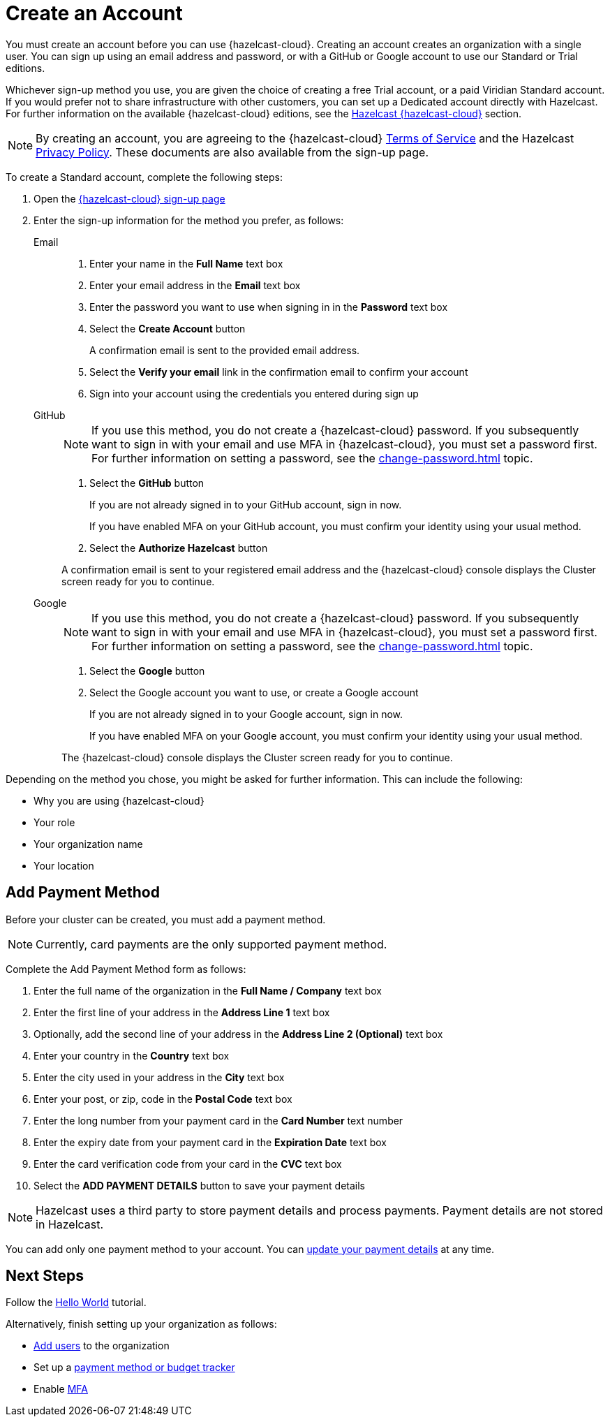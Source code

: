= Create an Account
:description: You must create an account before you can use {hazelcast-cloud}. Creating an account creates an organization with a single user. You can sign up using an email address and password, or with a GitHub or Google account to use our Standard or Trial editions.
:toclevels: 3

{description}

Whichever sign-up method you use, you are given the choice of creating a free Trial account, or a paid Viridian Standard account. If you would prefer not to share infrastructure with other customers, you can set up a Dedicated account directly with Hazelcast. For further information on the available {hazelcast-cloud} editions, see the xref:overview.adoc[Hazelcast {hazelcast-cloud}] section.

NOTE: By creating an account, you are agreeing to the {hazelcast-cloud} link:https://viridian.hazelcast.com/terms-of-service[Terms of Service,window=_blank] and the Hazelcast link:https://hazelcast.com/privacy/[Privacy Policy,window=_blank]. These documents are also available from the sign-up page.  

To create a Standard account, complete the following steps:

. Open the link:{page-cloud-signup}[{hazelcast-cloud} sign-up page, window=_blank]

. Enter the sign-up information for the method you prefer, as follows:
+
[tabs] 
====
Email::
+ 
--
. Enter your name in the *Full Name* text box
. Enter your email address in the *Email* text box
. Enter the password you want to use when signing in in the *Password* text box
. Select the *Create Account* button
+
A confirmation email is sent to the provided email address.

. Select the *Verify your email* link in the confirmation email to confirm your account
. Sign into your account using the credentials you entered during sign up
--
GitHub:: 
+ 
--
NOTE: If you use this method, you do not create a {hazelcast-cloud} password. If you subsequently want to sign in with your email and use MFA in {hazelcast-cloud}, you must set a password first. For further information on setting a password, see the xref:change-password.adoc[] topic.

. Select the *GitHub* button
+
If you are not already signed in to your GitHub account, sign in now.
+
If you have enabled MFA on your GitHub account, you must confirm your identity using your usual method.

. Select the *Authorize Hazelcast* button

A confirmation email is sent to your registered email address and the {hazelcast-cloud} console displays the Cluster screen ready for you to continue.
--
Google:: 
+ 
--
NOTE: If you use this method, you do not create a {hazelcast-cloud} password. If you subsequently want to sign in with your email and use MFA in {hazelcast-cloud}, you must set a password first. For further information on setting a password, see the xref:change-password.adoc[] topic.

. Select the *Google* button
. Select the Google account you want to use, or create a Google account
+
If you are not already signed in to your Google account, sign in now.
+
If you have enabled MFA on your Google account, you must confirm your identity using your usual method.

The {hazelcast-cloud} console displays the Cluster screen ready for you to continue. 
--
====

Depending on the method you chose, you might be asked for further information. This can include the following:

* Why you are using {hazelcast-cloud}
* Your role
* Your organization name
* Your location

== Add Payment Method

Before your cluster can be created, you must add a payment method.

NOTE: Currently, card payments are the only supported payment method.

Complete the Add Payment Method form as follows:

. Enter the full name of the organization in the *Full Name / Company* text box
. Enter the first line of your address in the *Address Line 1* text box
. Optionally, add the second line of your address in the *Address Line 2 (Optional)* text box
. Enter your country in the *Country* text box
. Enter the city used in your address in the *City* text box
. Enter your post, or zip, code in the *Postal Code* text box
. Enter the long number from your payment card in the *Card Number* text number
. Enter the expiry date from your payment card in the *Expiration Date* text box
. Enter the card verification code from your card in the *CVC* text box
. Select the *ADD PAYMENT DETAILS* button to save your payment details

NOTE: Hazelcast uses a third party to store payment details and process payments. Payment details are not stored in Hazelcast.

You can add only one payment method to your account. You can xref:update-payment-method.adoc[update your payment details] at any time.

== Next Steps

Follow the xref:get-started.adoc[Hello World] tutorial.

Alternatively, finish setting up your organization as follows:

* xref:add-users.adoc[Add users] to the organization
* Set up a xref:payment-methods.adoc[payment method or budget tracker]
* Enable xref:multi-factor-authentication.adoc[MFA]
